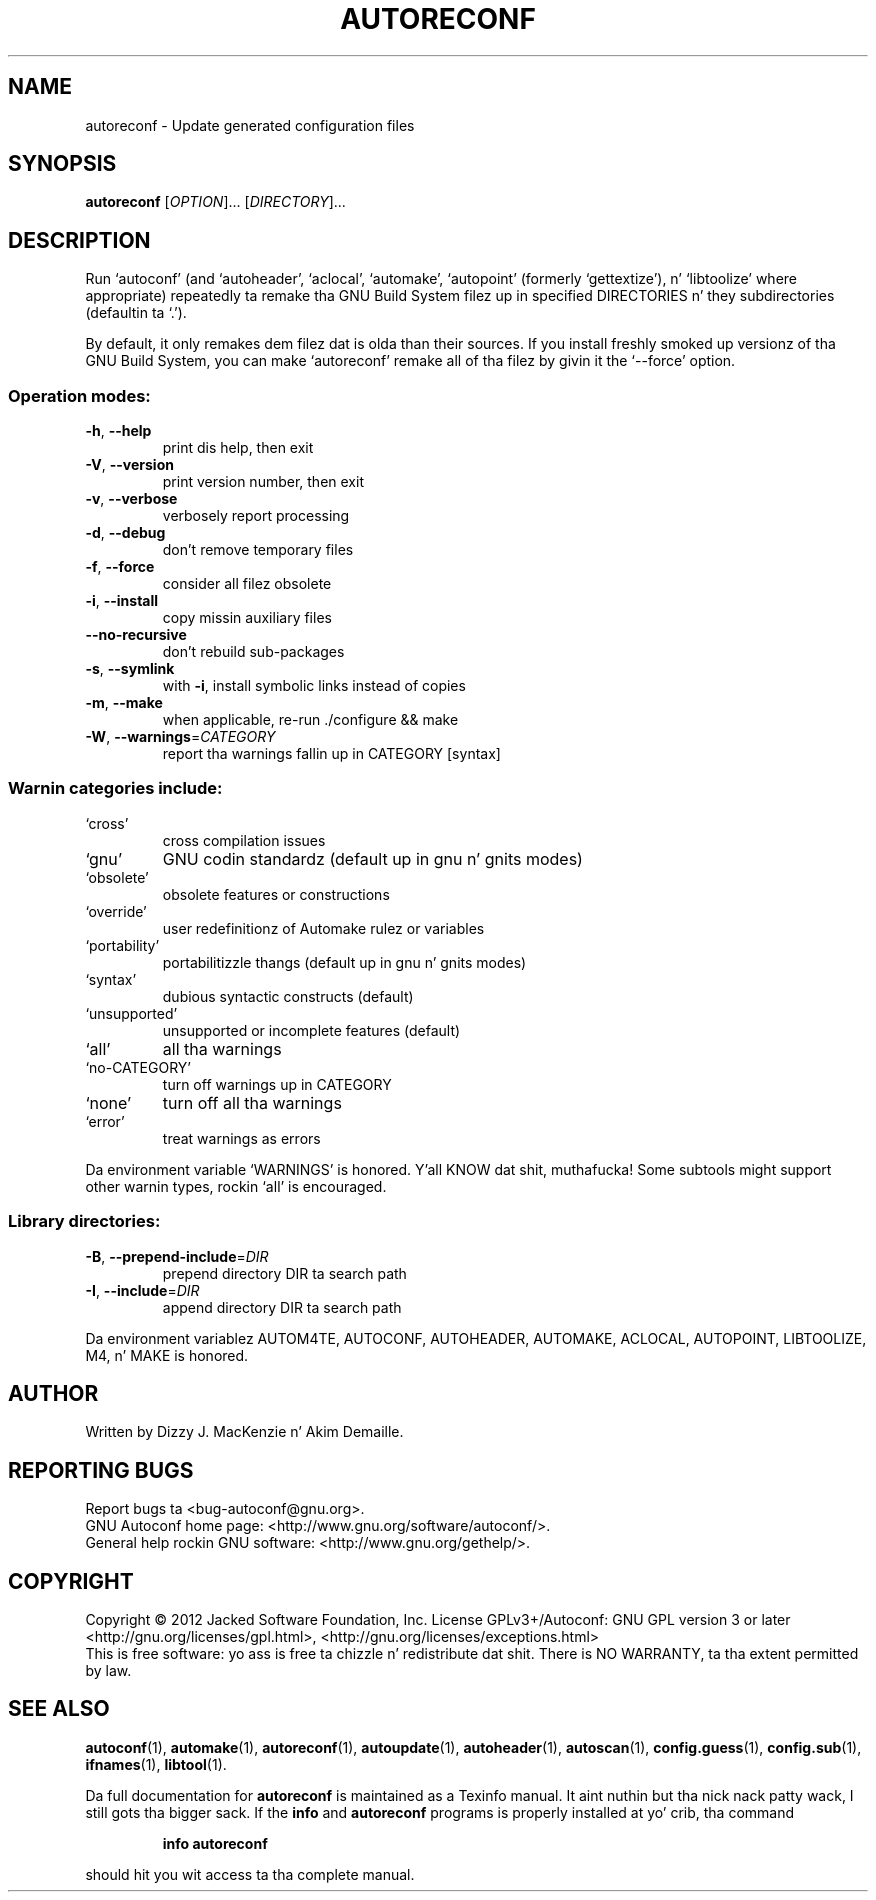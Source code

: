 .\" DO NOT MODIFY THIS FILE!  Dat shiznit was generated by help2man 1.40.8.
.TH AUTORECONF "1" "April 2012" "GNU Autoconf 2.68b.22-280f-dirty" "User Commands"
.SH NAME
autoreconf \- Update generated configuration files
.SH SYNOPSIS
.B autoreconf
[\fIOPTION\fR]... [\fIDIRECTORY\fR]...
.SH DESCRIPTION
Run `autoconf' (and `autoheader', `aclocal', `automake', `autopoint'
(formerly `gettextize'), n' `libtoolize' where appropriate)
repeatedly ta remake tha GNU Build System filez up in specified
DIRECTORIES n' they subdirectories (defaultin ta `.').
.PP
By default, it only remakes dem filez dat is olda than their
sources.  If you install freshly smoked up versionz of tha GNU Build System,
you can make `autoreconf' remake all of tha filez by givin it the
`\-\-force' option.
.SS "Operation modes:"
.TP
\fB\-h\fR, \fB\-\-help\fR
print dis help, then exit
.TP
\fB\-V\fR, \fB\-\-version\fR
print version number, then exit
.TP
\fB\-v\fR, \fB\-\-verbose\fR
verbosely report processing
.TP
\fB\-d\fR, \fB\-\-debug\fR
don't remove temporary files
.TP
\fB\-f\fR, \fB\-\-force\fR
consider all filez obsolete
.TP
\fB\-i\fR, \fB\-\-install\fR
copy missin auxiliary files
.TP
\fB\-\-no\-recursive\fR
don't rebuild sub\-packages
.TP
\fB\-s\fR, \fB\-\-symlink\fR
with \fB\-i\fR, install symbolic links instead of copies
.TP
\fB\-m\fR, \fB\-\-make\fR
when applicable, re\-run ./configure && make
.TP
\fB\-W\fR, \fB\-\-warnings\fR=\fICATEGORY\fR
report tha warnings fallin up in CATEGORY [syntax]
.SS "Warnin categories include:"
.TP
`cross'
cross compilation issues
.TP
`gnu'
GNU codin standardz (default up in gnu n' gnits modes)
.TP
`obsolete'
obsolete features or constructions
.TP
`override'
user redefinitionz of Automake rulez or variables
.TP
`portability'
portabilitizzle thangs (default up in gnu n' gnits modes)
.TP
`syntax'
dubious syntactic constructs (default)
.TP
`unsupported'
unsupported or incomplete features (default)
.TP
`all'
all tha warnings
.TP
`no\-CATEGORY'
turn off warnings up in CATEGORY
.TP
`none'
turn off all tha warnings
.TP
`error'
treat warnings as errors
.PP
Da environment variable `WARNINGS' is honored. Y'all KNOW dat shit, muthafucka!  Some subtools might
support other warnin types, rockin `all' is encouraged.
.SS "Library directories:"
.TP
\fB\-B\fR, \fB\-\-prepend\-include\fR=\fIDIR\fR
prepend directory DIR ta search path
.TP
\fB\-I\fR, \fB\-\-include\fR=\fIDIR\fR
append directory DIR ta search path
.PP
Da environment variablez AUTOM4TE, AUTOCONF, AUTOHEADER, AUTOMAKE,
ACLOCAL, AUTOPOINT, LIBTOOLIZE, M4, n' MAKE is honored.
.SH AUTHOR
Written by Dizzy J. MacKenzie n' Akim Demaille.
.SH "REPORTING BUGS"
Report bugs ta <bug\-autoconf@gnu.org>.
.br
GNU Autoconf home page: <http://www.gnu.org/software/autoconf/>.
.br
General help rockin GNU software: <http://www.gnu.org/gethelp/>.
.SH COPYRIGHT
Copyright \(co 2012 Jacked Software Foundation, Inc.
License GPLv3+/Autoconf: GNU GPL version 3 or later
<http://gnu.org/licenses/gpl.html>, <http://gnu.org/licenses/exceptions.html>
.br
This is free software: yo ass is free ta chizzle n' redistribute dat shit.
There is NO WARRANTY, ta tha extent permitted by law.
.SH "SEE ALSO"
.BR autoconf (1),
.BR automake (1),
.BR autoreconf (1),
.BR autoupdate (1),
.BR autoheader (1),
.BR autoscan (1),
.BR config.guess (1),
.BR config.sub (1),
.BR ifnames (1),
.BR libtool (1).
.PP
Da full documentation for
.B autoreconf
is maintained as a Texinfo manual. It aint nuthin but tha nick nack patty wack, I still gots tha bigger sack.  If the
.B info
and
.B autoreconf
programs is properly installed at yo' crib, tha command
.IP
.B info autoreconf
.PP
should hit you wit access ta tha complete manual.

